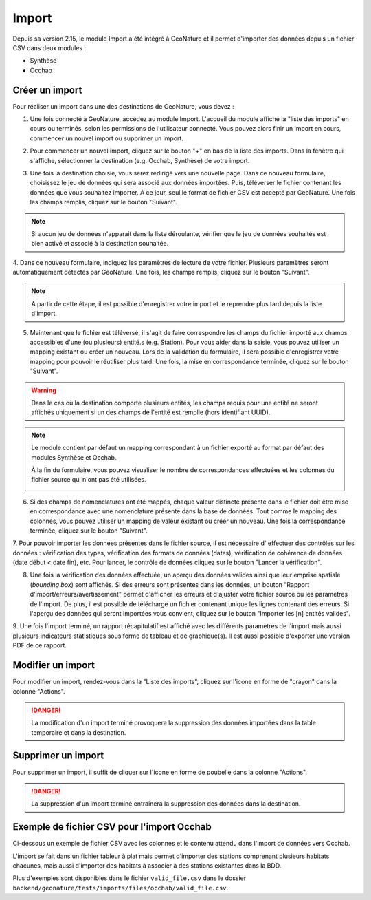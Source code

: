 .. raw:: html

    <style> .red {color:red;font-weight:bold}img{margin-bottom:10px}</style>

.. role:: red

Import
------

Depuis sa version 2.15, le module Import a été intégré à GeoNature et il permet d'importer des données depuis un fichier CSV dans deux modules :

- Synthèse
- Occhab

Créer un import
"""""""""""""""

Pour réaliser un import dans une des destinations de GeoNature, vous devez :

1.  Une fois connecté à GeoNature, accédez au module Import. L'accueil
    du module affiche la "liste des imports" en cours ou terminés, selon
    les permissions de l'utilisateur connecté. Vous pouvez alors finir un
    import en cours, commencer un nouvel import ou supprimer un import.

.. image:: images/import/import_steps/00_imports_list.png

2. Pour commencer un nouvel import, cliquez sur le bouton "+" en bas de la liste des imports. Dans la fenêtre qui s'affiche, sélectionner la destination (e.g. Occhab, Synthèse) de votre import.
   
.. image:: images/import/import_steps/01_destination_choice.png

3.  Une fois la destination choisie, vous serez redirigé vers une nouvelle page. 
    Dans ce nouveau formulaire, choisissez le jeu de données qui sera associé aux données importées.  
    Puis, téléverser le fichier contenant les données que vous souhaitez importer. À ce jour, seul le format de fichier CSV est accepté par GeoNature. Une fois les 
    champs remplis, cliquez sur le bouton "Suivant". 

.. note:: 
        Si aucun jeu de données n'apparait dans la liste déroulante, vérifier que le jeu de données souhaités est bien activé et associé à la destination souhaitée.

.. image:: images/import/import_steps/02_upload_file.png

4.  Dans ce nouveau formulaire, indiquez les paramètres de lecture de votre fichier. Plusieurs
paramètres seront automatiquement détectés par GeoNature. Une fois, les champs remplis, cliquez sur le bouton "Suivant". 

.. note::
        A partir de cette étape, il est possible d'enregistrer votre import et le reprendre plus tard depuis la liste d'import.
    
.. image:: images/import/import_steps/03_parameter_selection.png

5.  Maintenant que le fichier est téléversé, il s'agit de faire correspondre les champs du fichier importé aux champs accessibles d'une (ou plusieurs) entité.s (e.g. Station).
    Pour vous aider dans la saisie, vous pouvez utiliser un mapping existant ou créer un nouveau. Lors de la validation du formulaire, il sera possible d'enregistrer votre mapping pour pouvoir le réutiliser plus tard. 
    Une fois, la mise en correspondance terminée, cliquez sur le bouton "Suivant".

.. warning::
    Dans le cas où la destination comporte plusieurs entités, les champs requis pour une entité ne seront affichés uniquement si un des champs de l'entité est remplie (hors identifiant UUID).

.. image:: images/import/import_steps/04_01_mapping_cols.png

.. note::
    Le module contient par défaut un mapping correspondant à un fichier exporté au format par défaut des modules Synthèse et Occhab.

    À la fin du formulaire, vous pouvez visualiser le nombre de correspondances effectuées
    et les colonnes du fichier source qui n'ont pas été utilisées.
    
    .. image:: images/import/import_steps/04_02_mapping_cols_validate.png

6.  Si des champs de nomenclatures ont été mappés, chaque valeur distincte présente dans le fichier doit être mise en correspondance avec une nomenclature présente dans la base de données.
    Tout comme le mapping des colonnes, vous pouvez utiliser un mapping de valeur existant ou créer un nouveau.
    Une fois la correspondance terminée, cliquez sur le bouton "Suivant".

.. image:: images/import/import_steps/05_mapping_value.png


7. Pour pouvoir importer les données présentes dans le fichier source, il est nécessaire d'
effectuer des contrôles sur les données : vérification des types, vérification des formats de données (dates),
vérification de cohérence de données (date début < date fin), etc. Pour lancer, le contrôle de données cliquez
sur le bouton "Lancer la vérification".

.. image:: images/import/import_steps/06_01_control_data.png

8. Une fois la vérification des données effectuée, un aperçu des données valides ainsi que leur emprise spatiale (*bounding box*) sont affichés.
   Si des erreurs sont présentes dans les données, un bouton "Rapport d'import/erreurs/avertissement" permet d'afficher les erreurs et d'ajuster votre fichier source ou les paramètres de l'import.
   De plus, il est possible de télécharge un fichier contenant unique les lignes contenant des erreurs.
   Si l'aperçu des données qui seront importées vous convient, cliquez sur le bouton "Importer les [n] entités valides".

.. image:: images/import/import_steps/06_02_import_part1.png

9.  Une fois l'import terminé, un rapport récapitulatif est affiché avec les différents paramètres
de l'import mais aussi plusieurs indicateurs statistiques sous forme de tableau et de graphique(s).
Il est aussi possible d'exporter une version PDF de ce rapport.

.. image:: images/import/import_steps/07_report_part1.png

Modifier un import
""""""""""""""""""

Pour modifier un import, rendez-vous dans la "Liste des imports", cliquez sur l'icone en forme de "crayon" dans la colonne "Actions".

.. danger::
    La modification d'un import terminé provoquera la suppression des données importées dans la table temporaire et dans la destination.

Supprimer un import
"""""""""""""""""""

Pour supprimer un import, il suffit de cliquer sur l'icone en forme de poubelle dans la colonne "Actions".

.. danger:: 
    La suppression d'un import terminé entrainera la suppression des données dans la destination.

Exemple de fichier CSV pour l'import Occhab
"""""""""""""""""""""""""""""""""""""""""""

Ci-dessous un exemple de fichier CSV avec les colonnes et le contenu attendu dans l'import de données vers Occhab.

L'import se fait dans un fichier tableur à plat mais permet d'importer des stations comprenant plusieurs habitats chacunes, mais aussi d'importer des habitats à associer à des stations existantes dans la BDD.

.. csv-table:: 
   :file: ../table/occhab-exemple.csv
   :header-rows: 1

Plus d'exemples sont disponibles dans le fichier ``valid_file.csv`` dans le dossier ``backend/geonature/tests/imports/files/occhab/valid_file.csv``.
